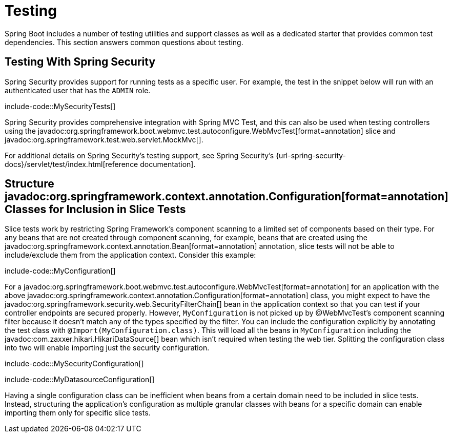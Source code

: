 [[howto.testing]]
= Testing

Spring Boot includes a number of testing utilities and support classes as well as a dedicated starter that provides common test dependencies.
This section answers common questions about testing.



[[howto.testing.with-spring-security]]
== Testing With Spring Security

Spring Security provides support for running tests as a specific user.
For example, the test in the snippet below will run with an authenticated user that has the `ADMIN` role.

include-code::MySecurityTests[]

Spring Security provides comprehensive integration with Spring MVC Test, and this can also be used when testing controllers using the javadoc:org.springframework.boot.webmvc.test.autoconfigure.WebMvcTest[format=annotation] slice and javadoc:org.springframework.test.web.servlet.MockMvc[].

For additional details on Spring Security's testing support, see Spring Security's {url-spring-security-docs}/servlet/test/index.html[reference documentation].




[[howto.testing.slice-tests]]
== Structure javadoc:org.springframework.context.annotation.Configuration[format=annotation] Classes for Inclusion in Slice Tests

Slice tests work by restricting Spring Framework's component scanning to a limited set of components based on their type.
For any beans that are not created through component scanning, for example, beans that are created using the javadoc:org.springframework.context.annotation.Bean[format=annotation] annotation, slice tests will not be able to include/exclude them from the application context.
Consider this example:

include-code::MyConfiguration[]

For a javadoc:org.springframework.boot.webmvc.test.autoconfigure.WebMvcTest[format=annotation] for an application with the above javadoc:org.springframework.context.annotation.Configuration[format=annotation] class, you might expect to have the javadoc:org.springframework.security.web.SecurityFilterChain[] bean in the application context so that you can test if your controller endpoints are secured properly.
However, `MyConfiguration` is not picked up by @WebMvcTest's component scanning filter because it doesn't match any of the types specified by the filter.
You can include the configuration explicitly by annotating the test class with `@Import(MyConfiguration.class)`.
This will load all the beans in `MyConfiguration` including the javadoc:com.zaxxer.hikari.HikariDataSource[] bean which isn't required when testing the web tier.
Splitting the configuration class into two will enable importing just the security configuration.

include-code::MySecurityConfiguration[]

include-code::MyDatasourceConfiguration[]

Having a single configuration class can be inefficient when beans from a certain domain need to be included in slice tests.
Instead, structuring the application's configuration as multiple granular classes with beans for a specific domain can enable importing them only for specific slice tests.

